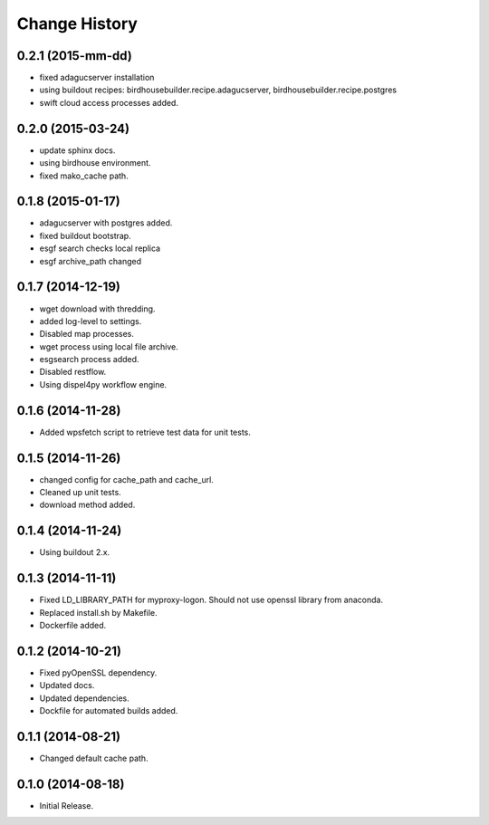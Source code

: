 Change History
**************

0.2.1 (2015-mm-dd)
==================

* fixed adagucserver installation
* using buildout recipes: birdhousebuilder.recipe.adagucserver, birdhousebuilder.recipe.postgres
* swift cloud access processes added.

0.2.0 (2015-03-24)
==================

* update sphinx docs.
* using birdhouse environment.
* fixed mako_cache path.

0.1.8 (2015-01-17)
==================

* adagucserver with postgres added.
* fixed buildout bootstrap.
* esgf search checks local replica
* esgf archive_path changed

0.1.7 (2014-12-19)
==================

* wget download with thredding.
* added log-level to settings.
* Disabled map processes.
* wget process using local file archive.
* esgsearch process added.
* Disabled restflow.
* Using dispel4py workflow engine.

0.1.6 (2014-11-28)
==================

* Added wpsfetch script to retrieve test data for unit tests.

0.1.5 (2014-11-26)
==================

* changed config for cache_path and cache_url.
* Cleaned up unit tests.
* download method added.

0.1.4 (2014-11-24)
==================

* Using buildout 2.x.

0.1.3 (2014-11-11)
==================

* Fixed LD_LIBRARY_PATH for myproxy-logon. Should not use openssl library from anaconda.
* Replaced install.sh by Makefile.
* Dockerfile added.

0.1.2 (2014-10-21)
==================

* Fixed pyOpenSSL dependency.
* Updated docs.
* Updated dependencies.
* Dockfile for automated builds added.

0.1.1 (2014-08-21)
==================

* Changed default cache path.

0.1.0 (2014-08-18)
==================

* Initial Release.
